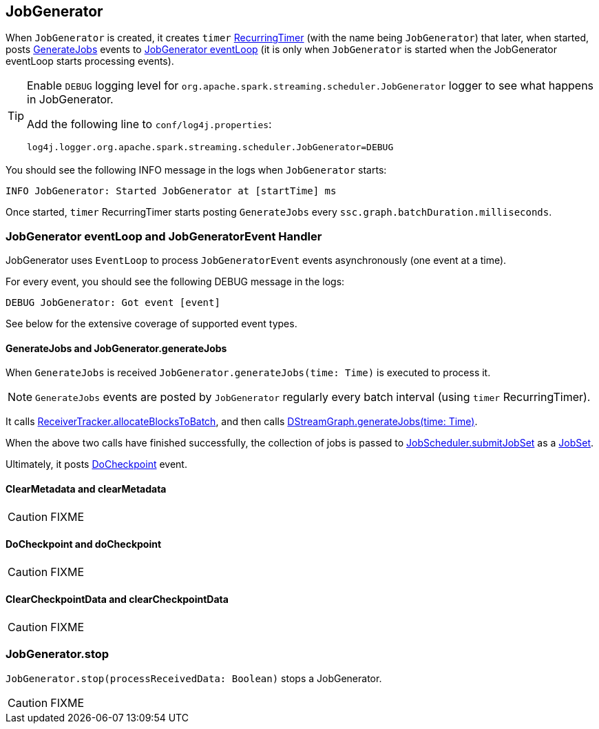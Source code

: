 == JobGenerator

When `JobGenerator` is created, it creates `timer` link:spark-streaming-jobscheduler.adoc#RecurringTimer[RecurringTimer] (with the name being `JobGenerator`) that later, when started, posts link:spark-streaming.adoc#GenerateJobs[GenerateJobs] events to <<eventLoop, JobGenerator eventLoop>> (it is only when `JobGenerator` is started when the JobGenerator eventLoop starts processing events).

[TIP]
====
Enable `DEBUG` logging level for `org.apache.spark.streaming.scheduler.JobGenerator` logger to see what happens in JobGenerator.

Add the following line to `conf/log4j.properties`:

```
log4j.logger.org.apache.spark.streaming.scheduler.JobGenerator=DEBUG
```
====

You should see the following INFO message in the logs when `JobGenerator` starts:

```
INFO JobGenerator: Started JobGenerator at [startTime] ms
```

Once started, `timer` RecurringTimer starts posting `GenerateJobs` every `ssc.graph.batchDuration.milliseconds`.

=== [[eventLoop]] JobGenerator eventLoop and JobGeneratorEvent Handler

JobGenerator uses `EventLoop` to process `JobGeneratorEvent` events asynchronously (one event at a time).

For every event, you should see the following DEBUG message in the logs:

```
DEBUG JobGenerator: Got event [event]
```

See below for the extensive coverage of supported event types.

==== [[GenerateJobs]] GenerateJobs and JobGenerator.generateJobs

When `GenerateJobs` is received `JobGenerator.generateJobs(time: Time)` is executed to process it.

NOTE: `GenerateJobs` events are posted by `JobGenerator` regularly every batch interval (using `timer` RecurringTimer).

It calls link:spark-streaming-receivertracker.adoc[ReceiverTracker.allocateBlocksToBatch], and then calls link:spark-streaming.adoc#DStreamGraph-generateJobs[DStreamGraph.generateJobs(time: Time)].

When the above two calls have finished successfully, the collection of jobs is passed to link:spark-streaming-jobscheduler.adoc#submitJobSet[JobScheduler.submitJobSet] as a link:spark-streaming-jobscheduler.adoc[JobSet].

Ultimately, it posts <<DoCheckpoint, DoCheckpoint>> event.

==== [[ClearMetadata]] ClearMetadata and clearMetadata

CAUTION: FIXME

==== [[DoCheckpoint]] DoCheckpoint and doCheckpoint

CAUTION: FIXME

==== [[ClearCheckpointData]] ClearCheckpointData and clearCheckpointData

CAUTION: FIXME

=== [[stop]] JobGenerator.stop

`JobGenerator.stop(processReceivedData: Boolean)` stops a JobGenerator.

CAUTION: FIXME
